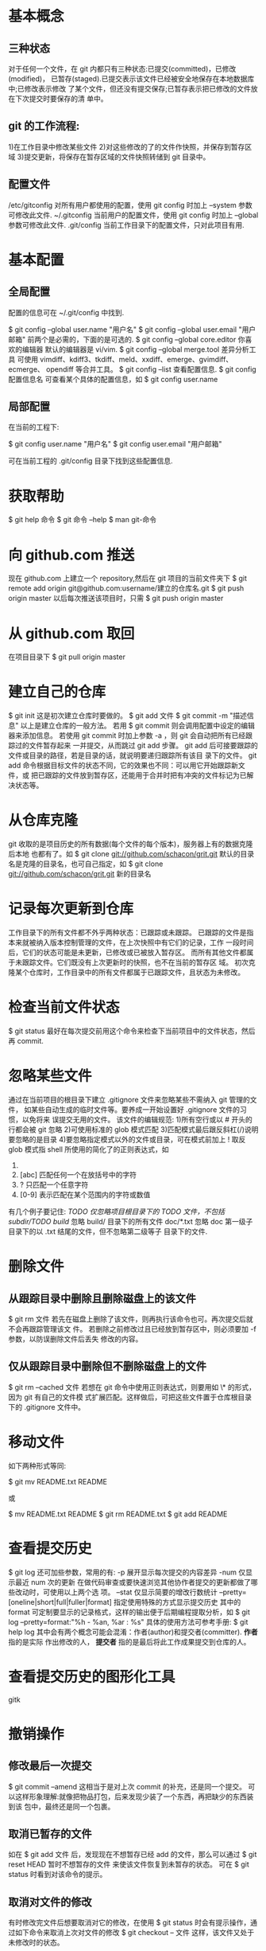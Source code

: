 * 基本概念
** 三种状态
   对于任何一个文件，在 git 内都只有三种状态:已提交(committed)，已修改(modified)，
   已暂存(staged).已提交表示该文件已经被安全地保存在本地数据库中;已修改表示修改
   了某个文件，但还没有提交保存;已暂存表示把已修改的文件放在下次提交时要保存的清
   单中。
** git 的工作流程:
   1)在工作目录中修改某些文件
   2)对这些修改的了的文件作快照，并保存到暂存区域
   3)提交更新，将保存在暂存区域的文件快照转储到 git 目录中。
** 配置文件
   /etc/gitconfig
   对所有用户都使用的配置，使用 git config 时加上 --system 参数可修改此文件.
   ~/.gitconfig
   当前用户的配置文件，使用 git config 时加上 --global 参数可修改此文件.
   .git/config
   当前工作目录下的配置文件，只对此项目有用.
* 基本配置
** 全局配置
   配置的信息可在 ~/.git/config 中找到.

   $ git config --global user.name "用户名"
   $ git config --global user.email "用户邮箱"
   前两个是必需的，下面的是可选的.
   $ git config --global core.editor 你喜欢的编辑器
   默认的编辑器是 vi/vim.
   $ git config --global merge.tool 差异分析工具
   可使用 vimdiff、kdiff3、tkdiff、meld、xxdiff、emerge、gvimdiff、ecmerge、
   opendiff 等合并工具。
   $ git config --list
   查看配置信息.
   $ git config 配置信息名
   可查看某个具体的配置信息，如
   $ git config user.name
** 局部配置
   在当前的工程下:

   $ git config user.name "用户名"
   $ git config user.email "用户邮箱"
   
   可在当前工程的 .git/config 目录下找到这些配置信息.
* 获取帮助
  $ git help 命令
  $ git 命令 --help
  $ man git-命令
* 向 github.com 推送
  现在 github.com 上建立一个 repository,然后在 git 项目的当前文件夹下
  $ git remote add origin git@github.com:username/建立的仓库名.git
  $ git push origin master
  以后每次推送该项目时，只需
  $ git push origin master
* 从 github.com 取回
  在项目目录下 
  $ git pull origin master
* 建立自己的仓库
  $ git init
  这是初次建立仓库时要做的。
  $ git add 文件
  $ git commit -m "描述信息"
  以上是建立仓库的一般方法。
  若用
  $ git commit
  则会调用配置中设定的编辑器来添加信息。
  若使用 git commit 时加上参数 -a ，则 git 会自动把所有已经跟踪过的文件暂存起来
  一并提交，从而跳过 git add 步骤。
  git add 后可接要跟踪的文件或目录的路径，若是目录的话，就说明要递归跟踪所有该目
  录下的文件。
  git add 命令根据目标文件的状态不同，它的效果也不同：可以用它开始跟踪新文件，或
  把已跟踪的文件放到暂存区，还能用于合并时把有冲突的文件标记为已解决状态等。
* 从仓库克隆
  git 收取的是项目历史的所有数据(每个文件的每个版本)，服务器上有的数据克隆后本地
  也都有了。如
  $ git clone git://github.com/schacon/grit.git
  默认的目录名是克隆的目录名，也可自己指定，如
  $ git clone git://github.com/schacon/grit.git 新的目录名
* 记录每次更新到仓库
  工作目录下的所有文件都不外乎两种状态：已跟踪或未跟踪。
  已跟踪的文件是指本来就被纳入版本控制管理的文件，在上次快照中有它们的记录，工作
  一段时间后，它们的状态可能是未更新，已修改或已被放入暂存区。
  而所有其他文件都属于未跟踪文件。它们既没有上次更新时的快照，也不在当前的暂存区
  域。
  初次克隆某个仓库时，工作目录中的所有文件都属于已跟踪文件，且状态为未修改。
* 检查当前文件状态
  $ git status
  最好在每次提交前用这个命令来检查下当前项目中的文件状态，然后再 commit.
* 忽略某些文件
  通过在当前项目的根目录下建立 .gitignore 文件来忽略某些不需纳入 git 管理的文件，
  如某些自动生成的临时文件等。要养成一开始设置好 .gitignore 文件的习惯，以免将来
  误提交无用的文件。
  该文件的编辑规范:
  1)所有空行或以 # 开头的行都会被 git 忽略
  2)可使用标准的 glob 模式匹配
  3)匹配模式最后跟反斜杠(/)说明要忽略的是目录
  4)要忽略指定模式以外的文件或目录，可在模式前加上 ! 取反
  glob 模式指 shell 所使用的简化了的正则表达式，如
  1) * 匹配零个或任意多个任意字符
  2) [abc] 匹配任何一个在放括号中的字符
  3) ? 只匹配一个任意字符
  4) [0-9] 表示匹配在某个范围内的字符或数值
  有几个例子要记住:
  /TODO          仅忽略项目根目录下的 TODO 文件，不包括 subdir/TODO
  build/         忽略 build/ 目录下的所有文件
  doc/*.txt      忽略 doc 第一级子目录下的以 .txt 结尾的文件，但不忽略第二级等子
                 目录下的文件.
* 删除文件
** 从跟踪目录中删除且删除磁盘上的该文件
   $ git rm 文件
   若先在磁盘上删除了该文件，则再执行该命令也可。再次提交后就不会再跟踪管理该文
   件。
   若删除之前修改过且已经放到暂存区中，则必须要加 -f 参数，以防误删除文件后丢失
   修改的内容。
** 仅从跟踪目录中删除但不删除磁盘上的文件
   $ git rm --cached 文件
   若想在 git 命令中使用正则表达式，则要用如 \* 的形式，因为 git 有自己的文件模
   式扩展匹配。这样做后，可把这些文件置于仓库根目录下的 .gitignore 文件中。
* 移动文件
  如下两种形式等同:
  
  $ git mv README.txt README
  
  或

  $ mv README.txt README
  $ git rm README.txt
  $ git add README
* 查看提交历史
  $ git log
  还可加些参数，常用的有:
  -p 展开显示每次提交的内容差异
  -num 仅显示最近 num 次的更新
  在做代码审查或要快速浏览其他协作者提交的更新都做了哪些改动时，可使用以上两个选
  项。
  --stat 仅显示简要的增改行数统计
  --pretty=[oneline|short|full|fuller|format] 指定使用特殊的方式显示提交历史
  其中的 format 可定制要显示的记录格式，这样的输出便于后期编程提取分析，如
  $ git log --pretty=format:"%h - %an, %ar : %s"
  具体的使用方法可参考手册:
  $ git help log
  其中会有两个概念可能会混淆：作者(author)和提交者(committer). *作者* 指的是实际
  作出修改的人， *提交者* 指的是最后将此工作成果提交到仓库的人。
* 查看提交历史的图形化工具
  gitk
* 撤销操作
** 修改最后一次提交
   $ git commit --amend
   这相当于是对上次 commit 的补充，还是同一个提交。
   可以这样形象理解:就像把物品打包，后来发现少装了一个东西，再把缺少的东西装到该
   包中，最终还是同一个包裹。
** 取消已暂存的文件
   如在
   $ git add 文件
   后，发现现在不想暂存已经 add 的文件，那么可以通过
   $ git reset HEAD 暂时不想暂存的文件
   来使该文件恢复到未暂存的状态。
   可在 
   $ git status
   时看到对该命令的提示。
** 取消对文件的修改
   有时修改完文件后想要取消对它的修改，在使用 
   $ git status
   时会有提示操作，通过如下命令来取消上次对文件的修改
   $ git checkout -- 文件
   这样，该文件又处于未修改时的状态。
* 远程仓库
** 查看当前的远程库 
   在从网络上 clone 下的仓库下输入
   $ git remote
   时，至少可以看到一个名为 origin 的远程库，git 默认使用这个名字来标识你所
   clone 的原始仓库。
   $ git remote -v
   可看到对应的 clone 地址。若有多个远程仓库，此命令将全部列出。
** 添加远程仓库
   语法
   $ git remote add [shortname] [url]
   例 
   $ git remote add pb git://github.com/paulboone/ticgit.git
   这样就可以用 pb 来指代对应的仓库地址了。
   想获取 pb 中有的但本地仓库中没有的，可使用 
   $ git fetch pb
** 从远程仓库抓取数据
   $ git fetch [remote-name]
   该命令会到远程仓库中拉取所有你本地仓库中还没有的数据。但 fetch 命令只是将远端
   的数据拉到本地仓库，并不自动合并到当前工作分支，只有当你确实准备好了，才能手
   工合并。

   $ git pull [remote-name]
   该命令会自动抓取数据，然后合并。
** 推送数据到远程仓库
   语法
   $ git push [remote-name] [branch-name]
   如
   $ git push origin master
   (Note: clone 操作会自动使用默认的 master 和 origin 名字).
   只有在所 clone 的服务器上有写权限，或同一时刻没有其他人在推数据，这条命令才会
   如期完成任务。若在你推送前，已有其他人推送了若干更新，那你的推送操作就会被驳
   回。必须先把他们的更新抓取到本地，合并到自己的项目中，然后才可以再次推送。
** 查看远程仓库信息
   语法
   $ git remote show [remote-name]
   可用来查看某个远程仓库的详细信息.
** 远程仓库的删除和重命名
   重命名远程仓库的语法
   $ git remote rename [old-name] [new-name]
   对远程仓库的重命名，会使对应的分支名称发生变化。
   删除某个远程仓库
   $ git remote rm 仓库名
** 查看某个 remote 的详细内容
   $ git remote show 名称
* 打标签
** 标签种类
   git 使用的标签有两种类型： *轻量级的(lightweight)* 和 *含附注的(annotated)*
   *轻量级标签* 就像是个不会变化的分支，实际上就是个指向特定提交对象的引用。而 
   *含附注的标签* 实际上是存储在仓库中的一个独立对象，它有自身的校验和信息，包含
   着标签名字、email 和日期，及标签说明，标签本身也允许使用 GPG 来签署或认证。
** 列出所有标签
   $ git tag
   显示的标签按字母顺序排列。
   如下的操作可显示部分感兴趣标签
   $ git tag -l 'v1.7.9.*'
** 含附注的标签
   如下例
   $ git tag -a v1.0 -m '这是附加信息'
** 查看相应标签
   如下例
   $ git show v1.0
** 签署标签
   若有自己的私钥，还可用 GPG 来签署标签，如下例:
   $ git tag -s v1.0 -m '这是附加信息'
** 验证标签
   可用来验证已经签署的标签，它会调用 GPG 来验证签名，故需要有签署者的公钥存放在
   keyring 中才能验证。
   如下例
   $ git tag -v 1.0
** 轻量级标签
   它实际上就是一个保存着对应提交对象的校验和信息的文件。如下例
   $ git tag v1.0
** 后期加注标签
   可在后期对早先的某次提交加注标签。如下例
   $ git tag -a v1.0 某次提交的前几位hash值
** 提交到远程仓库
   默认情况下， git push 并不会把标签传送到远端服务器，只有通过显式命令才能分享
   标签到远端仓库。如下例
   $ git push origin v1.0
   若要一次推送本地所有新增的标签，用下面的命令
   $ git push origin --tags
   之后，其他人克隆共享仓库或拉取数据同步后，也会看到这些标签。
* 自动补全
  使用时类似 Bash 的 Tab 自动补全和提示命令。
  把 git 源码下的 contrib/completion/ 下的 git-completion.bash 文件复制为
  ~/.git-completion.bash ，然后在 ~/.bashrc 下添加如下语句

  source ~/.git-completion.bash

  就可以使用了。
* 分支
** 创建分支
   $ git branch 分支名
   注意，创建后 git 并没有转到分支中，而是仍在当前的分支中。
** 分支跳转
   $ git checkout 分支名
** 创建并跳转到新的分支
   $ git checkout -b 分支名
   这个命令相当于是对前两个命令的合并。
** 合并分支
   常在 master 分支中合并其它分支，如名为 testing 的分支。先转到 master 分支下，
   然后执行
   $ git merge testing
** 删除分支
   当某个分支被合并后，如名为 testing 的分支，删除该分支用如下命令
   $ git branch -d testing
   这种方法只能删除已经合并过的分支，未合并的分支不能用这种方法删除，要用如下方
   法:
   $ git branch -D testing
** 冲突的合并
   在 git merge 时可能会出现有冲突的文件。任何包含未解决冲突的文件都会以未合并
   (unmerged) 状态列出。git 会在有冲突的文件里加入标准的冲突解决标记，可通过它们
   来手动定位并解决这些冲突。
   解决冲突的办法无非是二者选其一或由你亲自整合到一起。
   在解决了所有文件里的所有冲突后，运行 git add 将它们标记为 *已解决(resolved)*。
   因为一旦暂存，就表示冲突已经解决。
   
   可通过如下命令使用图形化的工具
   $ git mergetool
** 查看所有分支
   $ git branch
   星号所在行表示当前所在分支
   
   $ git branch -v
   可查看各个分支最后一次 commit 信息
   
   $ git branch --merged
   查看已经被并入到当前分支的分支
   
   $ git branch --no-merged
   查看当前尚未合并的分支
** 本地分支重命名
   重命名当前分支:
   $ git branch -m 新名字

   重命名任意分支:
   $ git branch -m 分支旧名称 分支新名称 

   Ref:
   +
     [[http://stackoverflow.com/questions/6591213/how-to-rename-local-branch][How to rename local branch?]]
** 远程分支重命名
   Ref:
   +
     [[http://stackoverflow.com/questions/1526794/rename-master-branch-for-both-local-and-remote-git-repositories][Rename master branch for both local and remote Git repositories]]
** pull 不在本地的远程分支
   $ git fetch origin  # 把远程仓库所有分支全部拉下来
   $ git checkout -b 新分支名  origin/目标分支名 
   
   Ref:
   + [[http://stackoverflow.com/questions/16473805/git-pull-origin-branch-overwrites-master][Git pull origin <branch> overwrites master?]]
   + [[http://stackoverflow.com/questions/1072261/push-and-pull-branches-in-git][Push and Pull Branches In Git]]
* 链接
  git 简易指南
  http://rogerdudler.github.com/git-guide/index.zh.html
  why git is bettern than X
  http://zh-cn.whygitisbetterthanx.com/#git-is-fast
* 打包
  以下操作都是在 git 项目下进行

  打包成 gzip :
  $ git archive master --prefix='project/' | gzip > project.tar.gz

  打包成 zip:
  $ git archive master --prefix='project/' --format=zip > project.zip

  打包成 tar:
  $ git archive master --prefix='project/' --format=tar > project.tar

* 常用操作
  只查看与某个文件相关的 commit:
  $ git log --follow 文件

  查看做了哪些改动:
  $ git whatchanged 
  $ git whatchanged --summary

  显示 git 管理的文件:
  $ git ls-files

  查看所有的别名:
  $ git config --get-regexp alias
* BEST PRACTICE
** 初始化工程前
   先建立好 README、.gitignore 文件后再 *git init* ，这样可以免去一些不必要的操
   作，如处理那些不想要 git 管理的文件.
** 管理 web 项目
*** 变更生效
	只有在 commit 后变更才能生效.
* git-svn
** Can't locate SVN/Core.pm
   使用 git svn 时，可能会提示这种错误，是因为缺少 libsvn-perl。按照 LFS 官网上
   安装 subversion 的帮助文档来安装，可以解决这个问题。
   我是通过重新编译 subversion 源码来解决的，具体的参考
   http://www.linuxfromscratch.org/blfs/view/svn/general/subversion.html
   以下是简要的介绍(以下操作是在解压后的目录中进行, $ 表示普通用户下进行, # 表示
   root 用户下进行):
  + 若要在 Apache-2.4.1 中使用 mod_dav_svn.so，需要修改下 subversion 的源码:
	
	$ sed -i 's#save_errno#aprerr#' subversion/mod_dav_svn/util.c
	
	(Apache-2.2 不需做这种修改)
  + 接着输入 
	
	$ ./configure --prefix=/usr --disable-static && make
	$ make swig-pl && make swig-py
	
	编译 swig-pl 是解决问题的关键。
  + (Optional)检测
	
	$ make check-swig-pl && make check-swig-py
	
  + 接着
	
	# make install && install -v -m755 -d /usr/share/doc/subversion-1.7.2/ && 
    cp -v -R doc/* /usr/share/doc/subversion-1.7.2/
	(注意其中的版本号因系统而异，根据自己当前系统的目录名来改)
	# make install-swig-pl && make install-swig-py
** git 和 svn 的主要区别
   svn 是一种集中式的版本控制工具，即用 svn 作为版本控制时，必须有个中心服务器，
   所有同一项目必须提交到服务器指定的目录下，在没连接到中心服务器时，不能做提交。
   而 git 是一种分布式的版本控制工具，即可在本地用 git 做版本控制，随时提交到本地，
   而且只要安装好 git 即可以使用。也可以把内容提交到服务器端，如很受欢迎的
   github.com 网站。有了 git,可以随时做版本控制，在能够连接到服务器时，再把内容提
   交到服务器上。
   两个简单的对比:
   http://www.aqee.net/5-fundamental-differences-between-git-svn/
   http://hi.baidu.com/yuhongchun027/blog/item/442c467e9ec335350cd7daf5.html
** git 和 svn 迁移的主要思路
   用 svn 作为版本控制的主体，最终所有的代码都提交到 svn 服务器上。git-svn 工具作
   为连接 svn 和 git 的桥梁。每个人都可以在本地的目录中使用 git 做版本控制工具，
   只有在和 svn 服务器进行交互时才使用 git-svn 工具。
** 基本流程
   如在 svn 服务器上有个名为 test 的项目，那么现在本地建立个名为 test 的目录，转
   到 test 目录下，输入
   $ git svn init svn服务器上test项目地址
   以本地 svn 服务器为例
   $ git svn init svn://127.0.0.1/test
   
   取出 svn 服务器上 test 项目某个版本的文件,如取出所有 Version3 的文件
   $ git svn fetch -r3
   
   与 svn 服务器端同步,用
   $ git svn rebase
   
   在本地使用 git 的命令做版本控制，在 git commit 后，把所有的内容提交到 svn 服务
   器端，使用
   $ git svn dcommit
   
   参考:
   http://flavio.castelli.name/howto_use_git_with_svn
** svn 常用用法
   启动 svn 服务器:
   # svnserve -d -r svn根目录地址
   
   将文件 checkout 到本地目录，例
   $ svn co svn://127.0.0.1/project
   
   添加新文件,例
   $ svn add test.c
   
   将改动提交到版本库
   $ svn commit -m "add test.c" test.c
   
   更新
   $ svn update               # 更新到最新的版本
* 搭建 git 服务器
  参见 
  http://www.rosoo.net/a/201102/10956.html
  http://blog.csdn.net/wirror800/article/details/5189564
* 清除之前的操作
  $ git reset --hard
* 撤销操作 
** 只在 "工作区" 进行了修改，但没有提交到 "暂存区" (即没进行 add 操作)
   法一:
   手动进行修改，撤销之前的操作.
   
   法二:
   通过如下命令进行撤销:
   $ git checkout -- 文件名
** 提交到了 "暂存区", 但没有进行 commit 操作
   先通过如下命令将操作从 "暂存区" 去除:
   $ git reset HEAD 文件名
   然后用上述中的两种操作形式进行.
** 进行了 commit 操作
   通过如下的形式进行回退:
   $ git reset --hard commit_id
** 参考
   + [[http://www.liaoxuefeng.com/wiki/0013739516305929606dd18361248578c67b8067c8c017b000/001374831943254ee90db11b13d4ba9a73b9047f4fb968d000][撤销修改]]
* HEAD
  git 用 *HEAD* 表示最新版本，上一个版本是 *HEAD^* (或 HEAD~1)，上上一个版本是
  *HEAD^^* (或 HEAD~2).
  更严谨的解释是，*HEAD* 指当前指向的 commit，若当前指向的不是最新的 commit，则
  被称为 *detached HEAD*.

  Ref:
  + [[http://stackoverflow.com/questions/2304087/what-is-head-in-git][What is HEAD in Git?]]
  + [[http://stackoverflow.com/questions/964876/head-and-orig-head-in-git/967611][HEAD and ORIG_HEAD in Git]]
* 查看历史命令
  $ git reflog
* 有用的别名
  $ git config --global alias.lg "log --color --graph
  --pretty=format:'%Cred%h%Creset -%C(yellow)%d%Creset %s %Cgreen(%cr) %C(bold
  blue)<%an>%Creset' --abbrev-commit"
* 我的 workflow
  每个分支一次只处理一件事情.
  
  分支策略:
  + master
    与远程主 repo 保持一致.
  + dev
    本地开发分支.
    在本地没有 feature/bugfix 分支后，删除该分支，然后与 master 保持一致. 
  + feature-*
    从 master 分支出来，开发新的功能.
    该 feature 测试通过后，提 pull request 到远程 repo 中，然后合并到 dev 分支中.
    在远程 repo 接受该 feature 的 pull request 后，再删除该分支.
  + bugfix-*
    从 master 分支出来，修复 bug.
	该 bugfix 测试通过后，提 pull request 到远程 repo 中，然后合并到 dev 分支中. 
	在远程 repo 接受该 bugfix 的 pull request 后，再删除该分支.
* fetch 和 pull 的区别
  pull 相当于 fetch + merge.
* git pull 后恢复到上次的状态
  git pull 做了两个操作: git fetch 和 git merge。所以，需要回退的操作是 git
  merge.
  先通过下面的命令找到想要回退的状态:
  $ git reflog
  然后通过如下命令进行回退:
  $ git reset --hard 目标状态
